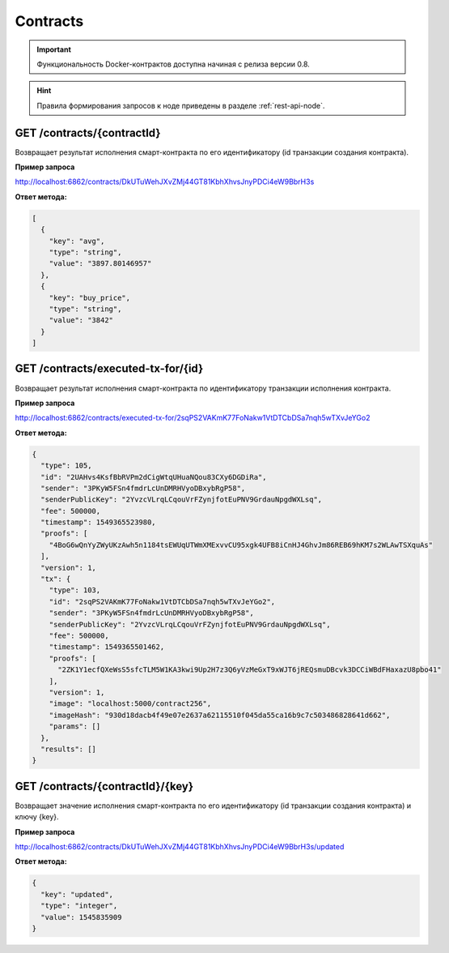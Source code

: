 .. _contracts:

Contracts
==========

.. important:: Функциональность Docker-контрактов доступна начиная с релиза версии 0.8.

.. hint:: Правила формирования запросов к ноде приведены в разделе :ref:`rest-api-node`.

GET /contracts/{contractId}
~~~~~~~~~~~~~~~~~~~~~~~~~~~~~~~~~~~~~~~~~~~~~

Возвращает результат исполнения смарт-контракта по его идентификатору (id транзакции создания контракта).

**Пример запроса**

http://localhost:6862/contracts/DkUTuWehJXvZMj44GT81KbhXhvsJnyPDCi4eW9BbrH3s

**Ответ метода:**

.. code:: js

  [
    {
      "key": "avg",
      "type": "string",
      "value": "3897.80146957"
    },
    {
      "key": "buy_price",
      "type": "string",
      "value": "3842"
    }
  ]


GET /contracts/executed-tx-for/{id}
~~~~~~~~~~~~~~~~~~~~~~~~~~~~~~~~~~~~~~~~~~~~~

Возвращает результат исполнения смарт-контракта по идентификатору транзакции исполнения контракта.

**Пример запроса**

http://localhost:6862/contracts/executed-tx-for/2sqPS2VAKmK77FoNakw1VtDTCbDSa7nqh5wTXvJeYGo2

**Ответ метода:**

.. code:: js

  {
    "type": 105,
    "id": "2UAHvs4KsfBbRVPm2dCigWtqUHuaNQou83CXy6DGDiRa",
    "sender": "3PKyW5FSn4fmdrLcUnDMRHVyoDBxybRgP58",
    "senderPublicKey": "2YvzcVLrqLCqouVrFZynjfotEuPNV9GrdauNpgdWXLsq",
    "fee": 500000,
    "timestamp": 1549365523980,
    "proofs": [
      "4BoG6wQnYyZWyUKzAwh5n1184tsEWUqUTWmXMExvvCU95xgk4UFB8iCnHJ4GhvJm86REB69hKM7s2WLAwTSXquAs"
    ],
    "version": 1,
    "tx": {
      "type": 103,
      "id": "2sqPS2VAKmK77FoNakw1VtDTCbDSa7nqh5wTXvJeYGo2",
      "sender": "3PKyW5FSn4fmdrLcUnDMRHVyoDBxybRgP58",
      "senderPublicKey": "2YvzcVLrqLCqouVrFZynjfotEuPNV9GrdauNpgdWXLsq",
      "fee": 500000,
      "timestamp": 1549365501462,
      "proofs": [
        "2ZK1Y1ecfQXeWsS5sfcTLM5W1KA3kwi9Up2H7z3Q6yVzMeGxT9xWJT6jREQsmuDBcvk3DCCiWBdFHaxazU8pbo41"
      ],
      "version": 1,
      "image": "localhost:5000/contract256",
      "imageHash": "930d18dacb4f49e07e2637a62115510f045da55ca16b9c7c503486828641d662",
      "params": []
    },
    "results": []
  }
  


GET /contracts/{contractId}/{key}
~~~~~~~~~~~~~~~~~~~~~~~~~~~~~~~~~~~~~~~~~~~~~

Возвращает значение исполнения смарт-контракта по его идентификатору (id транзакции создания контракта) и ключу {key}.

**Пример запроса**

http://localhost:6862/contracts/DkUTuWehJXvZMj44GT81KbhXhvsJnyPDCi4eW9BbrH3s/updated

**Ответ метода:**

.. code:: js

  {
    "key": "updated",
    "type": "integer",
    "value": 1545835909
  }